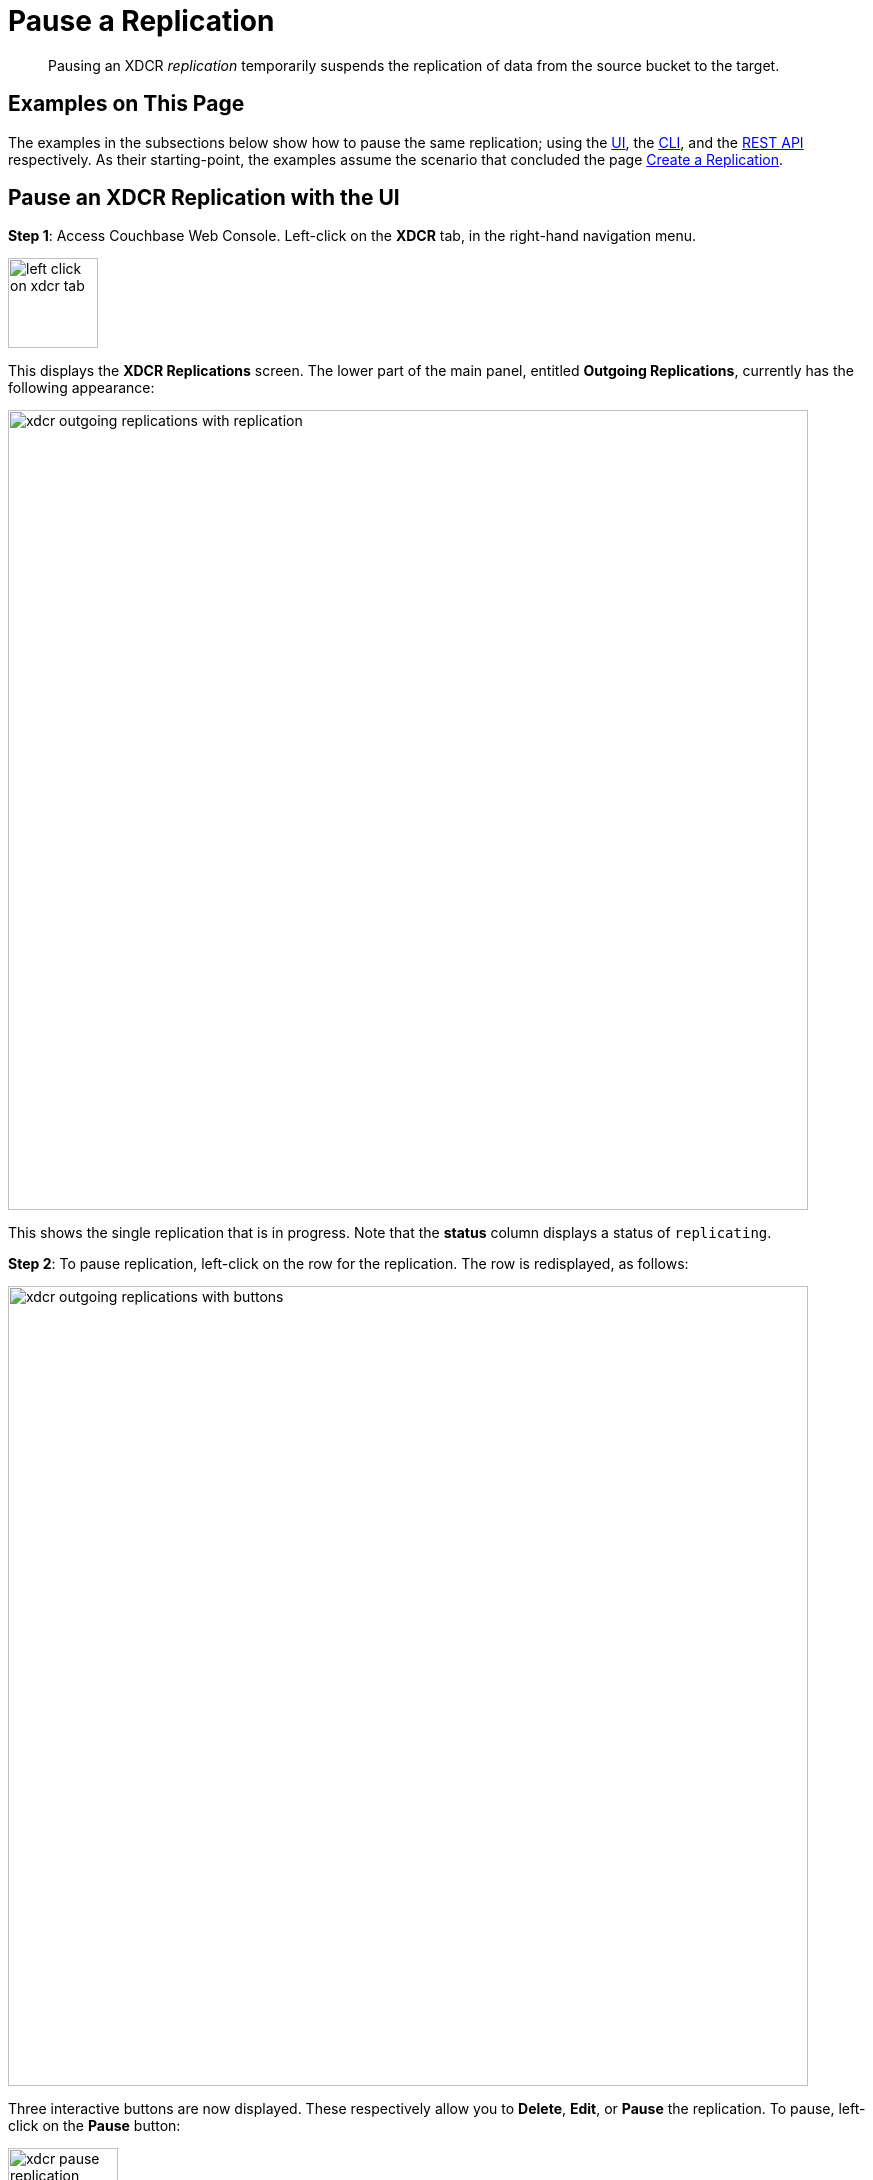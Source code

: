 = Pause a Replication

[abstract]
Pausing an XDCR _replication_ temporarily suspends the replication of data from the source bucket to the target.

[#examples-on-this-page-pause-xdcr]
== Examples on This Page

The examples in the subsections below show how to pause the same replication; using the xref:manage:manage-xdcr/pause-xdcr-replication.adoc#pause-an-xdcr-replication-with-the-ui[UI], the
xref:manage:manage-xdcr/pause-xdcr-replication.adoc#pause-an-xdcr-replication-with-the-cli[CLI], and the xref:manage:manage-xdcr/pause-xdcr-replication.adoc#pause-an-xdcr-replication-with-the-rest-api[REST API] respectively.
As their starting-point, the examples assume the scenario that concluded the page xref:manage:manage-xdcr/create-xdcr-replication.adoc[Create a Replication].

[#pause-an-xdcr-replication-with-the-ui]
== Pause an XDCR Replication with the UI

*Step 1*: Access Couchbase Web Console.
Left-click on the *XDCR* tab, in the right-hand navigation menu.

[#left_click_on_xdcr_tab]
image::manage-xdcr/left-click-on-xdcr-tab.png[,90,align=middle]

This displays the *XDCR Replications* screen.
The lower part of the main panel, entitled *Outgoing Replications*, currently has the following appearance:

[#ongoing-replications-with-replication]
image::manage-xdcr/xdcr-outgoing-replications-with-replication.png[,800,align=left]

This shows the single replication that is in progress.
Note that the *status* column displays a status of `replicating`.

*Step 2*: To pause replication, left-click on the row for the replication.
The row is redisplayed, as follows:

image::manage-xdcr/xdcr-outgoing-replications-with-buttons.png[,800,align=left]

Three interactive buttons are now displayed.
These respectively allow you to *Delete*, *Edit*, or *Pause* the replication.
To pause, left-click on the *Pause* button:

image::manage-xdcr/xdcr-pause-replication-button.png[,110,align=left]

Initially, a notification declares that the replication is in the process of being paused:

image:manage-xdcr/xdcr-pausing-notification.png[,120,align=left]

Subsequently, the notification changes to indicate that the replication has been paused:

image:manage-xdcr/xdcr-paused-notification.png[,120,align=left]

The *Pause* button has duly become a *Run* button.

[#pause-an-xdcr-replication-with-the-cli]
== Pause an XDCR Replication with the CLI

From the starting-point defined above, in xref:manage:manage-xdcr/pause-xdcr-replication.adoc#examples-on-this-page-pause-xdcr[Examples on This Page], use the CLI `xdcr-replicate` command to pause an XDCR replication as follows.

First, determine the `stream-id` of the replication that you wish to pause.
Use `xdcr-replicate` with the `--list` option, in order to list all ongoing replications from the source cluster:

----
couchbase-cli xdcr-replicate -c 10.142.180.101 -u Administrator -p password \
--list
----

This produces the following output:

----
stream id: 570d0ca2db3b1e128e2fafd362a1bfd4/travel-sample/travel-sample
   status: paused
   source: travel-sample
   target: /remoteClusters/570d0ca2db3b1e128e2fafd362a1bfd4/buckets/travel-sample
----

The `stream-id` consists of three components, which are, in sequence:

* `570d0ca2db3b1e128e2fafd362a1bfd4`: The `uuid` of the reference.
* `travel-sample`: The name of the source bucket.
* `travel-sample`: The name of the target bucket.

With this information, to pause the replication, use the `xdcr-replicate` command with the `--pause` and `--xdcr-replicator` options, as follows:

----
couchbase-cli xdcr-replicate -c 10.142.180.101 \
-u Administrator \
-p password \
--pause \
--xdcr-replicator=570d0ca2db3b1e128e2fafd362a1bfd4/travel-sample/travel-sample
----

If successful, this returns the following:

----
SUCCESS: XDCR replication paused
----

The replication is now paused.


[#pause-an-xdcr-replication-with-the-rest-api]
== Pause an XDCR Replication with the REST API

From the starting-point defined above, in xref:manage:manage-xdcr/pause-xdcr-replication.adoc#examples-on-this-page-pause-xdcr[Examples on This Page], use the REST API to pause an XDCR replication as follows.

First, determine the `id` of the replication that you wish to pause.
Use the `/pools/default/tasks` endpoint, to produce a list of tasks for the source cluster:

----
curl -i -X GET -u Administrator:password http://10.142.180.101:8091/pools/default/tasks
----

Formatted, the output is as follows:

----
[
  {
    "type": "rebalance",
    "status": "notRunning",
    "statusIsStale": false,
    "masterRequestTimedOut": false
  },
  {
    "cancelURI": "/controller/cancelXDCR/570d0ca2db3b1e128e2fafd362a1bfd4%2Ftravel-sample%2Ftravel-sample",
    "settingsURI": "/settings/replications/570d0ca2db3b1e128e2fafd362a1bfd4%2Ftravel-sample%2Ftravel-sample",
    "status": "running",
    "replicationType": "xmem",
    "continuous": true,
    "filterExpression": "",
    "id": "570d0ca2db3b1e128e2fafd362a1bfd4/travel-sample/travel-sample",
    "pauseRequested": false,
    "source": "travel-sample",
    "target": "/remoteClusters/570d0ca2db3b1e128e2fafd362a1bfd4/buckets/travel-sample",
    "type": "xdcr",
    "recommendedRefreshPeriod": 10,
    "changesLeft": 0,
    "docsChecked": 3111,
    "docsWritten": 0,
    "maxVBReps": null,
    "errors": []
  }
]
----

The value associated with the `id` key is the `stream-id` for the replication: featuring, in sequence, the `id` (`570d0ca2db3b1e128e2fafd362a1bfd4`) of the reference, the name of the source bucket (`travel-sample`), and the name of the target bucket (`travel-sample`).

Secondly, use the `settings/replications` URI with the `pauseRequested` flag set to `true`, to pause the replication:

----
curl -X POST -u Administrator:password \
> http://10.142.180.101:8091/settings/replications/570d0ca2db3b1e128e2fafd362a1bfd4%2Ftravel-sample%2Ftravel-sample \
>  -d pauseRequested=true
----

Note the encoded form of the endpoint, which is required.
Formatted, the output is as follows:

----
{
  "checkpointInterval": 600,
  "compressionType": "Auto",
  "docBatchSizeKb": 2048,
  "failureRestartInterval": 10,
  "filterExpression": "",
  "logLevel": "Info",
  "networkUsageLimit": 0,
  "optimisticReplicationThreshold": 256,
  "pauseRequested": true,
  "sourceNozzlePerNode": 2,
  "statsInterval": 1000,
  "targetNozzlePerNode": 2,
  "type": "xmem",
  "workerBatchSize": 500
}
----

The replication is now paused.

For more information, see xref:rest-api:rest-xdcr-pause-resume.adoc[Pausing XDCR Replication Streams].

[#next-xdcr-steps-after-pause-replication]
== Next Steps

Once a replication has been paused, you can opt to _resume_ it.
See xref:manage:manage-xdcr/resume-xdcr-replication.adoc[Resume a Replication].
